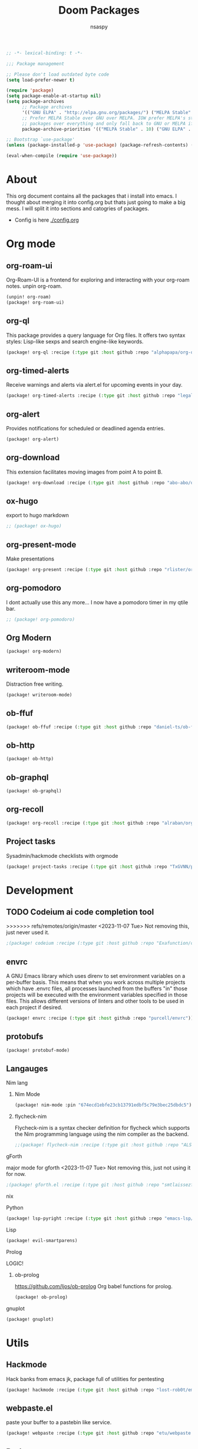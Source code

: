 #+title: Doom Packages
#+author: nsaspy
#+property: header-args :emacs-lisp tangle: ./packages.el :tangle yes :results none
#+startup: org-startup-folded: overview
#+disable_spellchecker: t
#+begin_src emacs-lisp
;; -*- lexical-binding: t -*-
#+end_src

#+begin_src emacs-lisp
;;; Package management

;; Please don't load outdated byte code
(setq load-prefer-newer t)

(require 'package)
(setq package-enable-at-startup nil)
(setq package-archives
      ;; Package archives
      '(("GNU ELPA" . "http://elpa.gnu.org/packages/") ("MELPA Stable" . "https://stable.melpa.org/packages/") ("MELPA" . "https://melpa.org/packages/"))
      ;; Prefer MELPA Stable over GNU over MELPA. IOW prefer MELPA's stable
      ;; packages over everything and only fall back to GNU or MELPA if ;; necessary.
      package-archive-priorities '(("MELPA Stable" . 10) ("GNU ELPA" . 5) ("MELPA" . 0))) (package-initialize)

;; Bootstrap `use-package'
(unless (package-installed-p 'use-package) (package-refresh-contents) (package-install 'use-package))

(eval-when-compile (require 'use-package))
#+end_src
* About
This org document contains all the packages that i install into emacs. I thought about merging it into config.org but thats just going to make a big mess. I will split it into sections and catogries of packages.

+ Config is here [[./config.org]]


* Org mode
** org-roam-ui
Org-Roam-UI is a frontend for exploring and interacting with your org-roam notes.
unpin org-roam.
#+begin_src emacs-lisp
(unpin! org-roam)
(package! org-roam-ui)
#+end_src
** org-ql
This package provides a query language for Org files. It offers two syntax styles: Lisp-like sexps and search engine-like keywords.
#+begin_src emacs-lisp
(package! org-ql :recipe (:type git :host github :repo "alphapapa/org-ql"))
#+end_src


** org-timed-alerts
Receive warnings and alerts via alert.el for upcoming events in your day.
#+begin_src emacs-lisp
(package! org-timed-alerts :recipe (:type git :host github :repo "legalnonsense/org-timed-alerts"))
#+end_src

** org-alert
Provides notifications for scheduled or deadlined agenda entries.
#+begin_src emacs-lisp
(package! org-alert)
#+end_src


** org-download
This extension facilitates moving images from point A to point B.

#+begin_src emacs-lisp
(package! org-download :recipe (:type git :host github :repo "abo-abo/org-download"))
#+end_src


** ox-hugo
export to hugo markdown
#+begin_src emacs-lisp
;; (package! ox-hugo)
#+end_src
** org-present-mode
Make presentations
#+begin_src emacs-lisp
(package! org-present :recipe (:type git :host github :repo "rlister/org-present"))
#+end_src

** org-pomodoro
I dont actually use this any more... I now have a pomodoro timer in my qtile bar.
#+begin_src emacs-lisp
;; (package! org-pomodoro)
#+end_src
** Org Modern

#+begin_src emacs-lisp
(package! org-modern)
#+end_src
** writeroom-mode
Distraction free writing.
#+begin_src emacs-lisp
(package! writeroom-mode)
#+end_src


** ob-ffuf
#+begin_src emacs-lisp
(package! ob-ffuf :recipe (:type git :host github :repo "daniel-ts/ob-ffuf"))

#+end_src

** ob-http
#+begin_src emacs-lisp
(package! ob-http)
#+end_src

** ob-graphql
#+begin_src emacs-lisp
(package! ob-graphql)
#+end_src
** org-recoll

#+begin_src emacs-lisp
(package! org-recoll :recipe (:type git :host github :repo "alraban/org-recoll"))
#+end_src


** Project tasks
Sysadmin/hackmode checklists with orgmode
#+begin_src emacs-lisp
(package! project-tasks :recipe (:type git :host github :repo "TxGVNN/project-tasks"))
#+end_src


* Development
** TODO Codeium ai code completion tool
>>>>>>> refs/remotes/origin/master
<2023-11-07 Tue> Not removing this, just never used it.
#+begin_src emacs-lisp
;(package! codeium :recipe (:type git :host github :repo "Exafunction/codeium.el"))
#+end_src
** envrc
A GNU Emacs library which uses direnv to set environment variables on a per-buffer basis. This means that when you work across multiple projects which have .envrc files, all processes launched from the buffers "in" those projects will be executed with the environment variables specified in those files. This allows different versions of linters and other tools to be used in each project if desired.

#+begin_src emacs-lisp
(package! envrc :recipe (:type git :host github :repo "purcell/envrc"))
#+end_src

** protobufs
#+begin_src emacs-lisp
(package! protobuf-mode)
#+end_src
** Langauges
**** Nim lang
***** Nim Mode
#+begin_src emacs-lisp
(package! nim-mode :pin "674ecd1ebfe23cb13791edbf5c79e3bec25dbdc5")
#+end_src
***** flycheck-nim
Flycheck-nim is a syntax checker definition for flycheck which supports the Nim programming language using the nim compiler as the backend.
#+begin_src emacs-lisp
;;(package! flycheck-nim :recipe (:type git :host github :repo "ALSchwalm/flycheck-nim"))
#+end_src

**** gForth
major mode for gforth
<2023-11-07 Tue> Not removing this, just not using it for now.
#+begin_src emacs-lisp
;(package! gforth.el :recipe (:type git :host github :repo "smtlaissezfaire/gforth.el"))
#+end_src

**** nix
**** Python
#+begin_src emacs-lisp
(package! lsp-pyright :recipe (:type git :host github :repo "emacs-lsp/lsp-pyright"))
#+end_src

**** Lisp
#+begin_src emacs-lisp
(package! evil-smartparens)
#+end_src

**** Prolog
LOGIC!
***** ob-prolog
https://github.com/ljos/ob-prolog
Org babel functions for prolog.
#+begin_src emacs-lisp
(package! ob-prolog)
#+end_src


**** gnuplot
#+begin_src emacs-lisp
(package! gnuplot)
#+end_src
* Utils
** Hackmode
Hack banks from emacs
jk, package full of utilities for pentesting
#+begin_src emacs-lisp
(package! hackmode :recipe (:type git :host github :repo "lost-rob0t/emacs-hackmode"))
#+end_src
** webpaste.el
paste your buffer to a pastebin like service.
#+begin_src emacs-lisp
(package! webpaste :recipe (:type git :host github :repo "etu/webpaste.el"))
#+end_src
** Burly
This package provides tools to save and restore frame and window configurations in Emacs, including buffers that may not be live anymore. In this way, it’s like a lightweight “workspace” manager, allowing you to easily restore one or more frames, including their windows, the windows’ layout, and their buffers.

#+begin_src emacs-lisp
(package! burly :recipe (:type git :host github :repo "alphapapa/burly.el"))
#+end_src
** podman.el
Manage podman containers
#+begin_src emacs-lisp
(package! podman.el :recipe (:type git :host github :repo "akirak/podman.el"))
#+end_src

** pcap-mode.el
A major mode for view pcap capture files
#+begin_src emacs-lisp
(package! pcap-mode.el :recipe (:type git :host github :repo "orgcandman/pcap-mode"))
#+end_src
** exec-path-from-shell
A GNU Emacs library to ensure environment variables inside Emacs look the same as in the user's shell.
#+begin_src emacs-lisp
(package! exec-path-from-shell  :recipe (:type git :host github :repo "purcell/exec-path-from-shell"))
#+end_src

** cheat-sh
get cheatsheets
#+begin_src emacs-lisp
(package! cheat-sh :recipe (:type git :host github :repo "davep/cheat-sh.el"))
#+end_src

** activity watch
keep track of time.
#+begin_src emacs-lisp
(package! activity-watch-mode :recipe (:type git :host github :repo "pauldub/activity-watch-mode"))
#+end_src

** TODO Sqlite mode
** Discover
Find more of emacs using context menus
#+begin_src emacs-lisp
(package! discover :recipe (:type git :host github :repo "mickeynp/discover.el"))
#+end_src
** atomic-chrome
This is the Emacs version of Atomic Chrome which is an extension for Google
Chrome browser that allows you to edit text areas of the browser in Emacs.

It's similar to Edit with Emacs, but has some advantages as below with the
help of websocket.
#+begin_src emacs-lisp
(package! atomic-chrome)
#+end_src

** noaa
Get weather from the government
#+begin_src emacs-lisp :tangle yes
;;(package! noaa.el :recipe (:type git :host github :repo "thomp/noaa"))
#+end_src



** app-launcher
#+begin_src emacs-lisp
(package! app-launcher :recipe (:type git :host github :repo "SebastienWae/app-launcher"))
#+end_src

** yassnippets collection
#+begin_src emacs-lisp :tangle yes
(package! yasnippet-snippets)


#+end_src
* Lib packages
** plz
plz is an HTTP library for Emacs. It uses curl as a backend, which avoids some of the issues with using Emacs’s built-in url library.
#+begin_src emacs-lisp
(package! plz :recipe (:type git :host github :repo "alphapapa/plz.el"))
#+end_src
** ts
ts is a date and time library for Emacs. It aims to be more convenient than patterns like (string-to-number (format-time-string "%Y")) by providing easy accessors, like (ts-year (ts-now)).

#+begin_src emacs-lisp
(package! ts :recipe (:type git :host github :repo "alphapapa/ts.el"))
#+end_src
** dash
A modern list API for Emacs. No 'cl required.
#+begin_src emacs-lisp
(package! dash :recipe (:type git :host github :repo "magnars/dash.el"))
#+end_src
** s.el
Long lost string manipulation lib.
#+begin_src emacs-lisp
(package! s :recipe (:type git :host github :repo "magnars/s.el"))
#+end_src
** alert
Send alerts
#+begin_src emacs-lisp
(package! alert :recipe (:type git :host github :repo "jwiegley/alert"))
#+end_src
** f.el
Modern api for files
#+begin_src emacs-lisp
(package! f)
#+end_src
** Async
Async.el is for doing async processing in emacs. I use it for hack-mode.el
Looks likes its already in doom emacs...
#+begin_src emacs-lisp
(package! emacs-async :recipe (:type git :host github :repo "jwiegley/emacs-async"))
#+end_src
** triples
db module based on sqlite

Testing it out for hackmode, might remove later
#+begin_src emacs-lisp
(package! triples :recipe (:type git :host github :repo "ahyatt/triples"))
#+end_src

** emacsql
A high-level Emacs Lisp RDBMS front-end
#+begin_src emacs-lisp
(package! emacsql :recipe (:type git :host github :repo "magit/emacsql"))
#+end_src

** Message pack
msgpack.el is an Emacs Lisp library for reading and writing MessagePack.
#+begin_src emacs-lisp
(package! msgpack.el :recipe (:type git :host github :repo "xuchunyang/msgpack.el"))
#+end_src

** emacs-kv
A collection of tools for dealing with key/value data structures such as plists, alists and hash-tables.
Required by emacs-db
#+begin_src emacs-lisp
(package! emacs-kv :recipe (:type git :host github :repo "nicferrier/emacs-kv"))
#+end_src
** jeison
Pasring json in a declraritive manner
Personnaly i find in other languages like nim creating a type then marshalling json into it is the best way to deal with json IMO
#+begin_src emacs-lisp
(package! jeison)
#+end_src
** org-contrib

#+begin_src emacs-lisp
(package! org-contrib)
#+end_src



* Messaging And media
** ement
a matrix client for emacs
#+begin_src emacs-lisp
(package! ement :recipe (:type git :host github :repo "alphapapa/ement.el"))
#+end_src
** mastodon
Emacs client for mastodon/pleroma
#+begin_src emacs-lisp
(package! mastodon)
#+end_src

** Cuckord
I only use it for normal fren stuff

#+begin_src emacs-lisp
(package! elcord :recipe (:type git :host github :repo "Mstrodl/elcord"))
#+end_src

** elfeed-tube
MPV+elfeed
#+begin_src emacs-lisp
(package! elfeed-tube)
#+end_src
* rice
** inherit-org
Add org faces to non org buffers.
#+begin_src emacs-lisp
;(package! inherit-org :recipe (:host github :repo "chenyanming/inherit-org"))
#+end_src
** Golden ratio
When working with many windows at the same time, each window has a size that is not convenient for editing.

golden-ratio helps on this issue by resizing automatically the windows you are working on to the size specified in the "Golden Ratio". The window that has the main focus will have the perfect size for editing, while the ones that are not being actively edited will be re-sized to a smaller size that doesn't get in the way, but at the same time will be readable enough to know it's content.

#+begin_src emacs-lisp
(package! golden-ratio.el :recipe (:host github :repo "roman/golden-ratio.el"))
#+end_src
** dirvish
a better dired
#+begin_src emacs-lisp
(package! dirvish :recipe (:host github :repo "alexluigit/dirvish"))
#+end_src
* Games
** Kerbal Space Program

KOs mode for writing scripts

#+begin_src emacs-lisp
(package! ks-mode :recipe (:type git :host github :repo "jarpy/ks-mode"))
#+end_src
* Spell checkers

Disable flyspell
#+begin_src emacs-lisp
;(package! flyspell-lazy :disable t)
#+end_src


* System

** Libvirt
Manage virtual machines.
#+begin_src emacs-lisp
(package! libvirt :recipe (:type git :host github :repo "lost-rob0t/libvirt-el"))
#+end_src
* TODO Exwm
#+begin_src emacs-lisp
;(package! exwm)
#+end_src

** exwm-firefox-evil
Evil mode keys in firefox
#+begin_src emacs-lisp
;(package! exwm-firefox-evil)
#+end_src


** perspective-exwm-mode
Improve the default exwm workspace features
#+begin_src emacs-lisp
;(package! perspective )
;(package! perspective-exwm)
#+end_src
** sysmon
Sysmon for displaying system status
#+begin_src emacs-lisp
;(package! )
#+end_src
